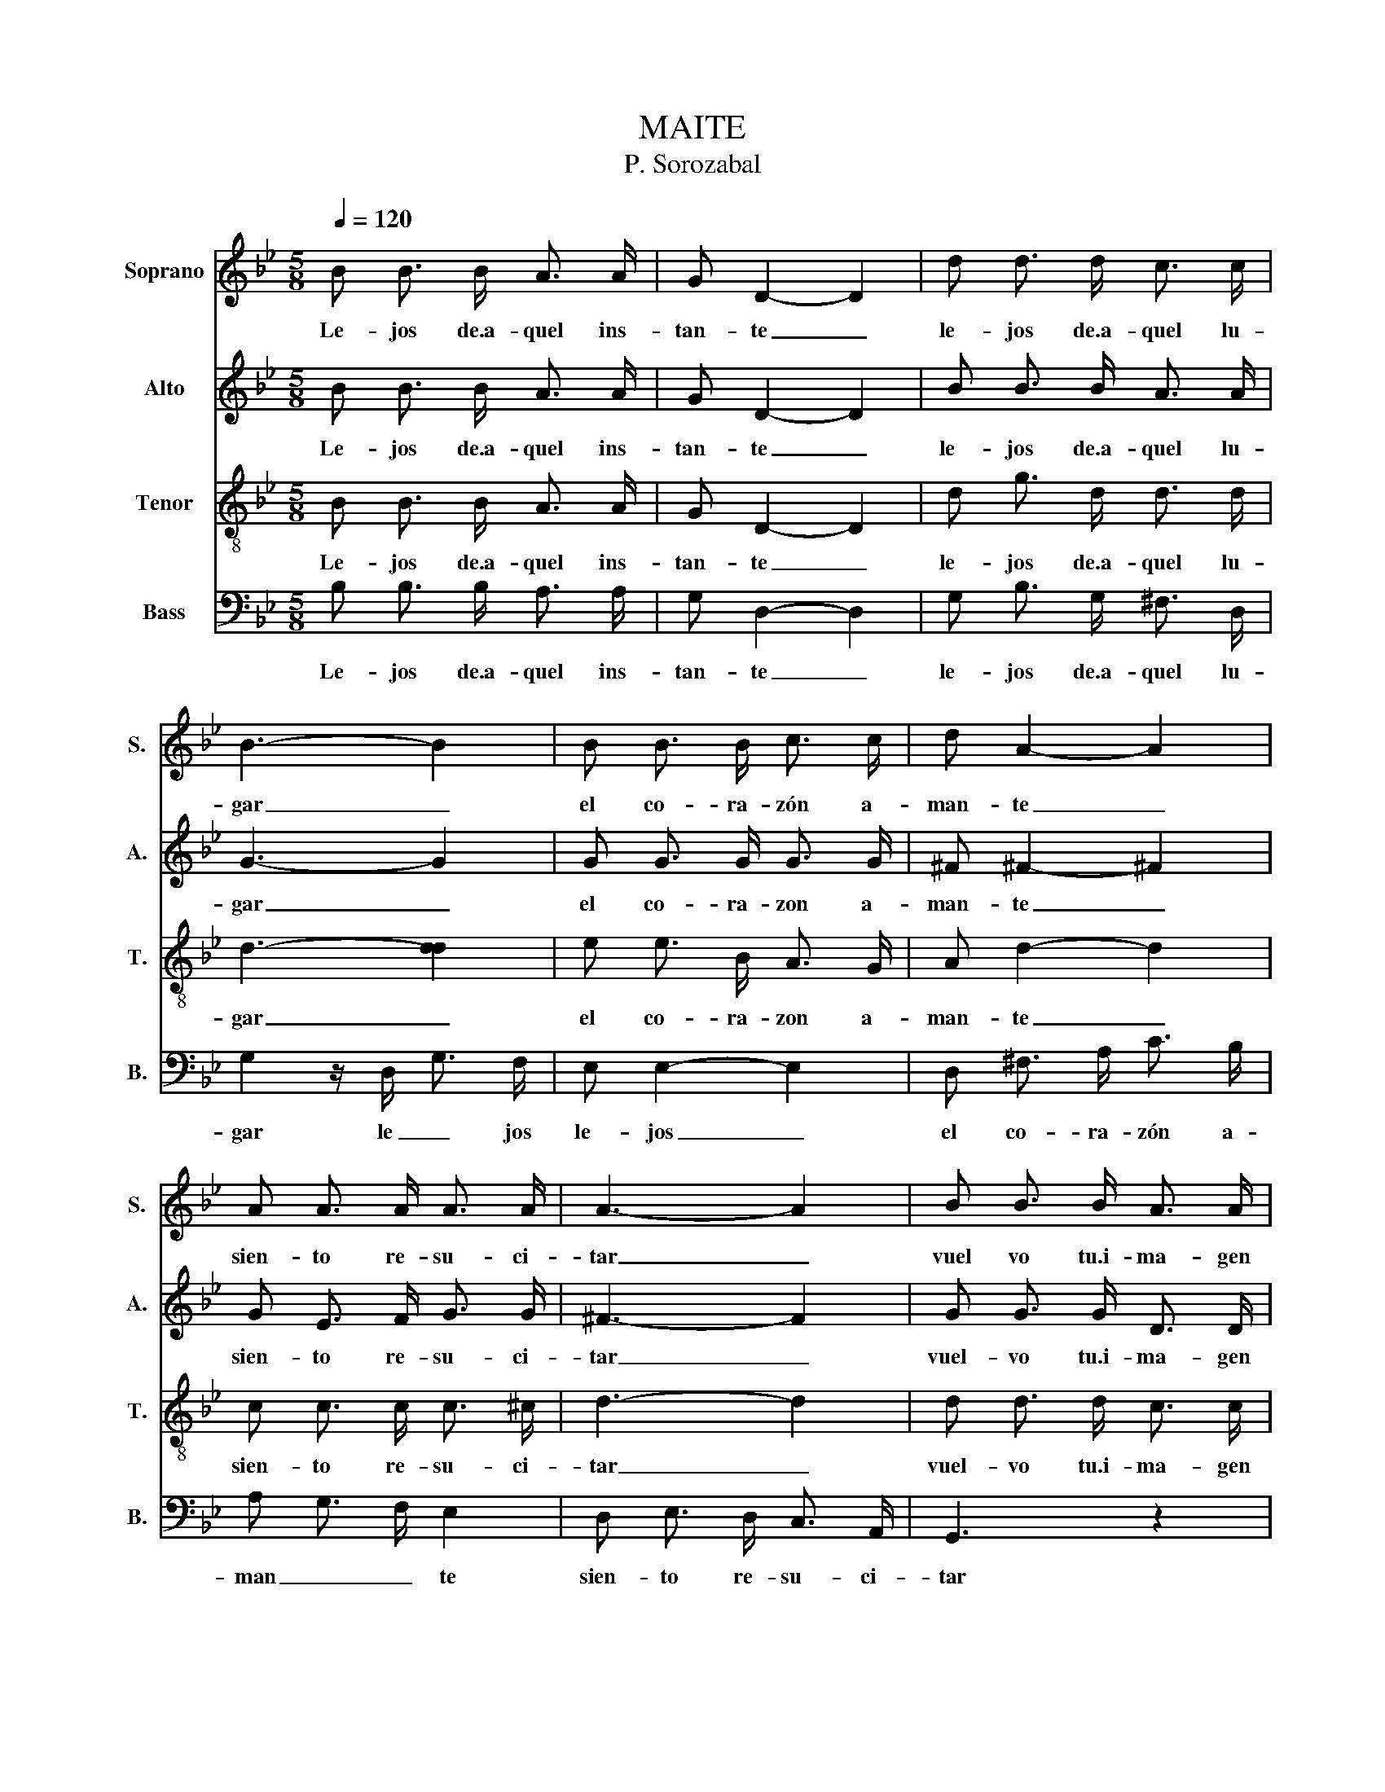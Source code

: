X:1
T:MAITE
T:P. Sorozabal
%%score 1 ( 2 3 ) 4 5
L:1/8
Q:1/4=120
M:5/8
K:Bb
V:1 treble nm="Soprano" snm="S."
V:2 treble nm="Alto" snm="A."
V:3 treble 
V:4 treble-8 nm="Tenor" snm="T."
V:5 bass nm="Bass" snm="B."
V:1
 B B3/2 B/ A3/2 A/ | G D2- D2 | d d3/2 d/ c3/2 c/ | B3- B2 | B B3/2 B/ c3/2 c/ | d A2- A2 | %6
w: Le- jos de.a- quel ins-|tan- te _|le- jos de.a- quel lu-|gar _|el co- ra- zón a-|man- te _|
 A A3/2 A/ A3/2 A/ | A3- A2 | B B3/2 B/ A3/2 A/ | G D2- D2 | d d3/2 d/ c3/2 c/ | B3- B2 | %12
w: sien- to re- su- ci-|tar _|vuel vo tu.i- ma- gen|be- lla _|en mi me- mo- ria.a|ver _|
 e e3/2 e/ d3/2 d/ | c c2- c2 | A A3/2 A/ B3/2 c/ | d3- d2 |[K:G] d B3/2 d/ e3/2 e/ | %17
w: co- mo.un tem- blor de.es-|tre- lla _|muer- ta.al a- ma- ne-|cer _|Mai- te yo no te.ol-|
 d B3/2 d/ e3/2 e/ | e d3/2 c/ _B3/2 c/ | d3- d2 | D F3/2 A/ c3/2 c/ | B d3/2 B/ d3/2 B/ | %22
w: vi- do y nun- ca|nun- ca te.he de.ol- vi-|dar _|aun- que de mi te.a-|le- jes le- guas de|
 A c3/2 A/ F3/2 E/ | D3- D2 | d B3/2 d/ e3/2 e/ | d B3/2 d/ e3/2 e/ | e d3/2 c/ B3/2 d/ | c3- c2 | %28
w: tie- rra de tie- rra.y|mar _|Mai- te si.un di- a|sa- bes que.he muer- to.au-|sen- te de tu que-|rer _|
 D F3/2 A/ c3/2 e/ | B d3/2 B/ d3/2 B/ | A c3/2 A/ c3/2 F/ | G3- G2 :| z5 | e d2- d2 | %34
w: del sue- ño de la|muer- te pa- ra que-|rer- te des- per- ta-|ré _||Mai- te _|
 [ce]3- [ce]2 | [dg]3- !fermata![dg]2 |] %36
w: Mai _|te _|
V:2
 B B3/2 B/ A3/2 A/ | G D2- D2 | B B3/2 B/ A3/2 A/ | G3- G2 | G G3/2 G/ G3/2 G/ | ^F ^F2- ^F2 | %6
w: Le- jos de.a- quel ins-|tan- te _|le- jos de.a- quel lu-|gar _|el co- ra- zon a-|man- te _|
 G E3/2 F/ G3/2 G/ | ^F3- F2 | G G3/2 G/ D3/2 D/ | D D2- D2 | d d3/2 d/ c3/2 c/ | B3- B2 | %12
w: sien- to re- su- ci-|tar _|vuel- vo tu.i- ma- gen|be- lla _|en mi me- mo- ria.a|ver _|
 G G3/2 G/ G3/2 G/ | G G2- G2 | E G3/2 E/ G3/2 G/ | G ^F3/2 =E/ ^F2 |[K:G] B G3/2 B/ G3/2 G/ | %17
w: co- mo.un tem- blor de.es-|tre- lla _|muer- ta.al a- ma- ne-|cer _ _ _|Mai- te yo no te.ol-|
 B G3/2 B/ G3/2 B/ | _B B3/2 B/ G3/2 G/ | B3- B2 | D D3/2 F/ A3/2 A/ | G D3/2 G/ B3/2 G/ | %22
w: vi- do y nun- ca|nun- ca te.he de.ol- vi-|dar _|aun- que de mi te.a-|le jes le- guas de|
 A F3/2 F/ D3/2 C/ | C3- C2 | B G3/2 B/ G3/2 G/ | B G3/2 B/ B3/2 B/ | B B3/2 ^G/ ^G3/2 B/ | %27
w: tie- rra de tie- rra.y|mar _|Mai- te si.un di- a|sa- bes que.he muer- to.au-|sen- te de tu que-|
 A3- A2 | D D3/2 F/ A3/2 c/ | G D3/2 G/ B3/2 G/ | A A3/2 A/ F3/2 D/ | D3- D2 :| z5 | G B2- B2 | %34
w: rer _|del sue- ño de la|muer- te pa- ra que-|rer- te des- per- ta-|ré _||Mai- te _|
 G3 A2 | B3- B2 |] %36
w: Mai _|te _|
V:3
 x5 | x5 | x5 | x5 | x5 | x5 | x5 | x5 | x5 | x5 | x5 | x5 | x5 | x5 | x5 | x5 |[K:G] x5 | x5 | %18
 x5 | x5 | x5 | x5 | x5 | x5 | x5 | x5 | x5 | x5 | x5 | x5 | x5 | x5 :| x5 | x5 | G3- G2 | %35
 G3- !fermata!G2 |] %36
V:4
 B B3/2 B/ A3/2 A/ | G D2- D2 | d g3/2 d/ d3/2 d/ | d3- [dd]2 | e e3/2 B/ A3/2 G/ | A d2- d2 | %6
w: Le- jos de.a- quel ins-|tan- te _|le- jos de.a- quel lu-|gar _|el co- ra- zon a-|man- te _|
 c c3/2 c/ c3/2 ^c/ | d3- d2 | d d3/2 d/ c3/2 c/ | B B2- B2 | g d3/2 B/ A3/2 d/ | d3 G2 | %12
w: sien- to re- su- ci-|tar _|vuel- vo tu.i- ma- gen|be- lla _|en mi me- mo- ria.a|ver _|
 e c3/2 c/ B3/2 B/ | A c3/2 B/ A3/2 G/ | c e3/2 c/ B3/2 A/ | A c3/2 B/ A2 | %16
w: co- mo.un tem- blor de.es-|tre- lla de.es tre- lla|muer- ta.al a- ma- ne-|cer _ _ _|
[K:G] B d3/2 B/ B3/2 B/ | B d3/2 B/ B3/2 g/ | e3 e2 | g f3/2 e/ d2 | A A3/2 c/ e3/2 f/ | %21
w: Mai- te yo no te.ol-|vi- do y nun- ca|nun- ca|te.he de.ol- vi- dar|aun- que de mi te.a-|
 d g3/2 d/ B3/2 d/ | d e3/2 d/ c3/2 A/ | A A3/2 G/ F2 | B d3/2 B/ B3/2 B/ | B d3/2 B/ B3/2 B/ | %26
w: le jes le- guas de|tie- rra de tie- rra.y|mar tie- rra.y mar|Mai- te si.un di- a|sa- bes que.he muer- to.au-|
 e B3/2 c/ d3/2 B/ | c e3/2 e/ c2 | A c3/2 c/ e3/2 f/ | d g3/2 d/ B3/2 d/ | f e3/2 f/ e3/2 c/ | %31
w: sen- te de tu que-|rer tu que- rer|del sue- ño de la|muer- te pa- ra que-|rer- te des- per- ta-|
 B3- B2 :| e d2- d2 | z5 | e3- e2 | g3- !fermata!g2 |] %36
w: ré _|Mai- te _||Mai _|te _|
V:5
 B, B,3/2 B,/ A,3/2 A,/ | G, D,2- D,2 | G, B,3/2 G,/ ^F,3/2 D,/ | G,2 z/ D,/ G,3/2 F,/ | %4
w: Le- jos de.a- quel ins-|tan- te _|le- jos de.a- quel lu-|gar le _ jos|
 E, E,2- E,2 | D, ^F,3/2 A,/ C3/2 B,/ | A, G,3/2 F,/ E,2 | D, E,3/2 D,/ C,3/2 A,,/ | G,,3 z2 | %9
w: le- jos _|el co- ra- zón a-|man _ _ te|sien- to re- su- ci-|tar|
 G, G,3/2 D,/ F,3/2 E,/ | D, D,2- D, z | G, D,3/2 F,/ E,3/2 D,/ | C,2 z/ C,/ D,3/2 D,/ | %13
w: vuel- vo tu.i- ma- gen|be- lla _|en mi me- mo- ria.a|ver co- mo.un tem-|
 E, E,3/2 E,/ E,3/2 E,/ | C, C,3/2 C,/ E,3/2 E,/ | D,3- D,2 |[K:G] G, G,3/2 G,/ E,3/2 E,/ | %17
w: blor de.u- na.es- tre- lla|muer- ta.al a- ma- ne-|cer _|Mai- te yo no te.ol-|
 G, G,3/2 F,/ E,3/2 E,/ | C, C,3/2 C,/ C3/2 C/ | G,3 G,3/2 G,/ | G, F,3/2 E,/ D,2 | %21
w: vi- do y nun- ca|nun- ca te.he de.ol- vi-|dar nun- ca|te.he de.ol- vi- dar|
 G, B,3/2 G,/ D,3/2 G,/ | F, D,3/2 F,/ A,3/2 G,/ | F,2- F,/ E,/ D,2 | G, G,3/2 G,/ E,3/2 E,/ | %25
w: aun- que de mi te.a-|le- jes le- guas de|tie _ rra.y mar|May- te si.un di- a|
 G, G,3/2 G,/ G,3/2 G,/ | ^G, ^G,3/2 E,/ E,3/2 ^G,/ | A, E,3/2 C/ A,2 | F, A,3/2 A,/ F,3/2 D,/ | %29
w: sa bes que.he muer- to.au-|sen- te de tu que-|rer tu que- rer|del sue- ño de la|
 G, B,3/2 G,/ D,3/2 G,/ | D, D,3/2 D,/ D,3/2 D,/ | G,3- G,2 :| G, B,2- B,2 | z5 | C,E,>G, C2 | %35
w: muer- te pa- ra que-|rer- te des- per- ta-|ré _|Mai- te _||Ma- i- te Mai-|
 [G,D]3- !fermata![G,D]2 |] %36
w: te _|

